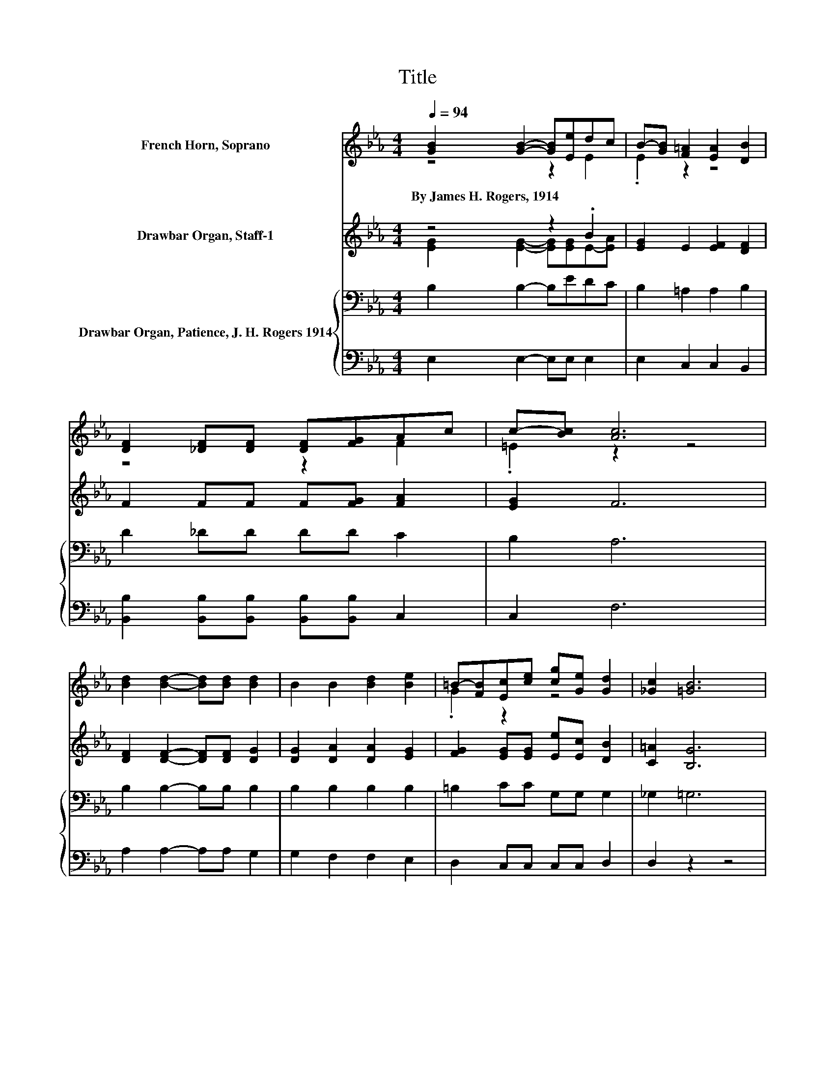 X:1
T:Title
%%score ( 1 2 3 ) ( 4 5 ) { 6 | ( 7 8 ) }
L:1/8
Q:1/4=94
M:4/4
K:Eb
V:1 treble nm="French Horn, Soprano"
V:2 treble 
V:3 treble 
V:4 treble nm="Drawbar Organ, Staff-1"
V:5 treble 
V:6 bass nm="Drawbar Organ, Patience, J. H. Rogers 1914"
V:7 bass 
V:8 bass 
V:1
 [GB]2 [GB]2- [GB][Ee]dc | B-[GB] [F=A]2 [EA]2 [DB]2 | [DF]2 [_DF][DF] [DF][FG]Ac | c-[Bc] [Ac]6 | %4
w: By~James~H.~Rogers,~1914 * * * * *||||
 [Bd]2 [Bd]2- [Bd][Bd] [Bd]2 | B2 B2 [Bd]2 [Be]2 | =B-[FB][Ec][ce] [cg][Ge] [Gd]2 | [_Gc]2 [=GB]6 | %8
w: ||||
 [Bd]2 [=Ad]2 [Ac]2 B2 | [Gd]2 d2- d/ z/ c B2 | z4 z2 f2- | f z z2 z4 | z4 z2 .d2 | B2 z2 z4 | %14
w: ||||||
 [DB]2 [Ee][EB] [FB][GB] [Ac]2 | [DA]2 [EG]6- | [EG]2 z2 z4 |] %17
w: |||
V:2
 z4 z2 E2 | .E2 z2 z4 | z4 z2 F2 | .=E2 z2 z4 | x8 | x8 | .G2 z2 z4 | x8 | x8 | z2 =A2 A2 z2 | %10
 [Dd]2 [Dd][Dd] [Ee][=Ed]FG | z e [Bd]6 | [DB]2 [EB]2- [EB][Ee]E-[Ec] | EG [F=A]2 [EA]2 [DB]2 | %14
 x8 | x8 | x8 |] %17
V:3
 x8 | x8 | x8 | x8 | x8 | x8 | x8 | x8 | x8 | x8 | x8 | =A2 z2 z4 | x8 | x8 | x8 | x8 | x8 |] %17
V:4
 z4 z2 .B2 | [EG]2 E2 [EF]2 [DF]2 | F2 FF F[FG] [FA]2 | [EG]2 F6 | [DF]2 [DF]2- [DF][DF] [DG]2 | %5
 [DG]2 [DA]2 [DA]2 [EG]2 | [FG]2 [EG][EG] [Ee][Ec] [DB]2 | [C=A]2 [B,G]6 | %8
 [DG]2 [D=A]2 [DA]2 [DG]2 | [DB]2 [D=A]2 [DA]2 [DG]2 | D2 DD [CE][C=E] [CF]2 | [EF]2 [DF]6 | %12
 z4 z2 .B2 | [EG]2 E2 [EF]2 [DF]2 | [DF]2 [EB]E [DA][EG] [EF]2 | [DF]2 E6- | E2 z2 z4 |] %17
V:5
 [EG]2 [EG]2- [EG][EG]E-[EA] | x8 | x8 | x8 | x8 | x8 | x8 | x8 | x8 | x8 | x8 | x8 | %12
 [D_G]2 [E=G]2- [EG][EG]E-[EA] | x8 | x8 | x8 | x8 |] %17
V:6
 B,2 B,2- B,EDC | B,2 =A,2 A,2 B,2 | D2 _DD DD C2 | B,2 A,6 | B,2 B,2- B,B, B,2 | B,2 B,2 B,2 B,2 | %6
 =B,2 CC G,G, G,2 | _G,2 =G,6 | B,2[K:treble] C2 C2 B,2 | G,2 C2 C2[K:bass] B,2 | %10
 B,2 B,B, B,B, B,2 | =A,2 B,6 | B,2 B,2- B,[K:treble]EDC | B,2 .=A,4[K:bass] B,2 | %14
 B,2 B,B, B,B, C2 | A,2 G,6- | G,2 z2 z4 |] %17
V:7
 E,2 E,2- E,E, E,2 | E,2 C,2 C,2 B,,2 | [B,,B,]2 [B,,B,][B,,B,] [B,,B,][B,,B,] C,2 | C,2 F,6 | %4
 A,2 A,2- A,A, G,2 | G,2 F,2 F,2 E,2 | D,2 C,C, C,C, D,2 | D,2 z2 z4 | G,2 _G,2 =E,G, =G,2 | %9
 D,2 =E,2 _G,2 =G,2 | [=E,G,]2 [D,G,][D,G,] [_E,_G,][=E,G,] F,2 | [F,,F,]2 B,,6 | %12
 B,,2 E,2- E,E, E,2 | E,2 C,2 z =A, B,,2 | [A,,A,]2 [G,,G,]G, F,E, A,,2 | B,,2 E,6- | E,2 z2 z4 |] %17
V:8
 x8 | x8 | x8 | x8 | x8 | x8 | x8 | x8 | x8 | x8 | x8 | x8 | x8 | z4 C,2 z2 | x8 | x8 | x8 |] %17

